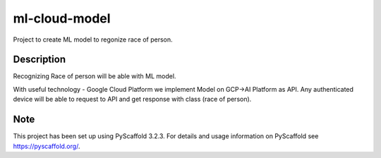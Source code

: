 ==============
ml-cloud-model
==============


Project to create ML model to regonize race of person.


Description
===========

Recognizing Race of person will be able with ML model.

With useful technology - Google Cloud Platform we implement Model on GCP->AI Platform as API.
Any authenticated device will be able to request to API and get response with class (race of person).




Note
====

This project has been set up using PyScaffold 3.2.3. For details and usage
information on PyScaffold see https://pyscaffold.org/.
